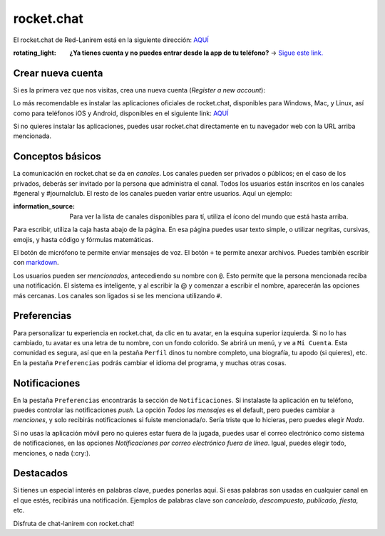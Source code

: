 rocket.chat
===========

El rocket.chat de Red-Lanirem está en la siguiente dirección: `AQUÍ <https://chat-lanirem.lavis.unam.mx>`_

:rotating_light: **¿Ya tienes cuenta y no puedes entrar desde la app de tu teléfono?** → `Sigue este link. <https://hackmd.io/EUm9hfDcRYecYU_Uov5lNA?view>`_
Crear nueva cuenta
-----------------------

Si es la primera vez que nos visitas, crea una nueva cuenta (*Register a new account*):

.. image:: https://i.imgur.com/uZSTKML.png

Lo más recomendable es instalar las aplicaciones oficiales de rocket.chat, disponibles para Windows, Mac, y Linux, así como para teléfonos iOS y Android, disponibles en el siguiente link:
`AQUÍ <https://rocket.chat/install/>`_

Si no quieres instalar las aplicaciones, puedes usar rocket.chat directamente en tu navegador web con la URL arriba mencionada.


Conceptos básicos
-----------------------

La comunicación en rocket.chat se da en *canales*. Los canales pueden ser privados o públicos; en el caso de los privados, deberás ser invitado por la persona que administra el canal. Todos los usuarios están inscritos en los canales #general y #journalclub. El resto de los canales pueden variar entre usuarios. Aquí un ejemplo:

.. image:: https://i.imgur.com/REBLT7a.png

:information_source: Para ver la lista de canales disponibles para tí, utiliza el ícono del mundo que está hasta arriba.

Para escribir, utiliza la caja hasta abajo de la página. En esa página puedes usar texto simple, o utilizar negritas, cursivas, emojis, y hasta código y fórmulas matemáticas.

.. image:: https://i.imgur.com/EFkbsem.png

El botón de micrófono te permite enviar mensajes de voz. El botón ``+`` te permite anexar archivos. Puedes también escribir con `markdown <https://markdown.es/sintaxis-markdown/>`_.


Los usuarios pueden ser *mencionados*, antecediendo su nombre con ``@``. Esto permite que la persona mencionada reciba una notificación. El sistema es inteligente, y al escribir la @ y comenzar a escribir el nombre, aparecerán las opciones más cercanas. Los canales son ligados si se les menciona utilizando ``#``.

Preferencias
-----------------------

Para personalizar tu experiencia en rocket.chat, da clic en tu avatar, en la esquina superior izquierda. Si no lo has cambiado, tu avatar es una letra de tu nombre, con un fondo colorido. Se abrirá un menú, y ve a ``Mi Cuenta``. Esta comunidad es segura, así que en la pestaña ``Perfil`` dinos tu nombre completo, una biografía, tu apodo (si quieres), etc. En la pestaña ``Preferencias`` podrás cambiar el idioma del programa, y muchas otras cosas.

Notificaciones
-----------------------

En la pestaña ``Preferencias`` encontrarás la sección de ``Notificaciones``. Si instalaste la aplicación en tu teléfono, puedes controlar las notificaciones *push*. La opción *Todos los mensajes* es el default, pero puedes cambiar a *menciones*, y solo recibirás notificaciones si fuiste mencionada/o. Sería triste que lo hicieras, pero puedes elegir *Nada*.

Si no usas la aplicación móvil pero no quieres estar fuera de la jugada, puedes usar el correo electrónico como sistema de notificaciones, en las opciones *Notificaciones por correo electrónico fuera de línea*. Igual, puedes elegir todo, menciones, o nada (:cry:).

Destacados
-----------------------

Si tienes un especial interés en palabras clave, puedes ponerlas aquí. Si esas palabras son usadas en cualquier canal en el que estés, recibirás una notificación. Ejemplos de palabras clave son *cancelado, descompuesto, publicado, fiesta*, etc.


Disfruta de chat-lanirem con rocket.chat!